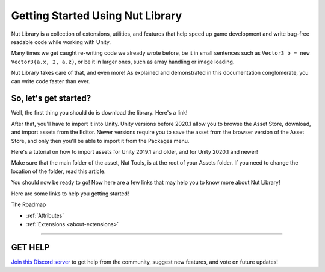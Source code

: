 ==============================
Getting Started Using Nut Library
==============================

Nut Library is a collection of extensions, utilities, and features that help speed up game development and write bug-free readable code while working with Unity.

Many times we get caught re-writing code we already wrote before, be it in small sentences such as ``Vector3 b = new Vector3(a.x, 2, a.z)``, or be it in larger ones, such as array handling or image loading.

Nut Library takes care of that, and even more! As explained and demonstrated in this documentation conglomerate, you can write code faster than ever.

So, let's get started?
----------------------

Well, the first thing you should do is download the library. Here's a link!

After that, you'll have to import it into Unity. Unity versions before 2020.1 allow you to browse the Asset Store, download, and import assets from the Editor. Newer versions require you to save the asset from the browser version of the Asset Store, and only then you'll be able to import it from the Packages menu.

Here's a tutorial on how to import assets for Unity 2019.1 and older, and for Unity 2020.1 and newer!

Make sure that the main folder of the asset, Nut Tools, is at the root of your Assets folder. If you need to change the location of the folder, read this article.

You should now be ready to go! Now here are a few links that may help you to know more about Nut Library!

Here are some links to help you getting started!

The Roadmap

* :ref:`Attributes`
* :ref:`Extensions <about-extensions>`

****

**GET HELP**
------------

`Join this Discord server <https://discord.gg/CvG3p7Q>`_ to get help from the community, suggest new features, and vote on future updates!